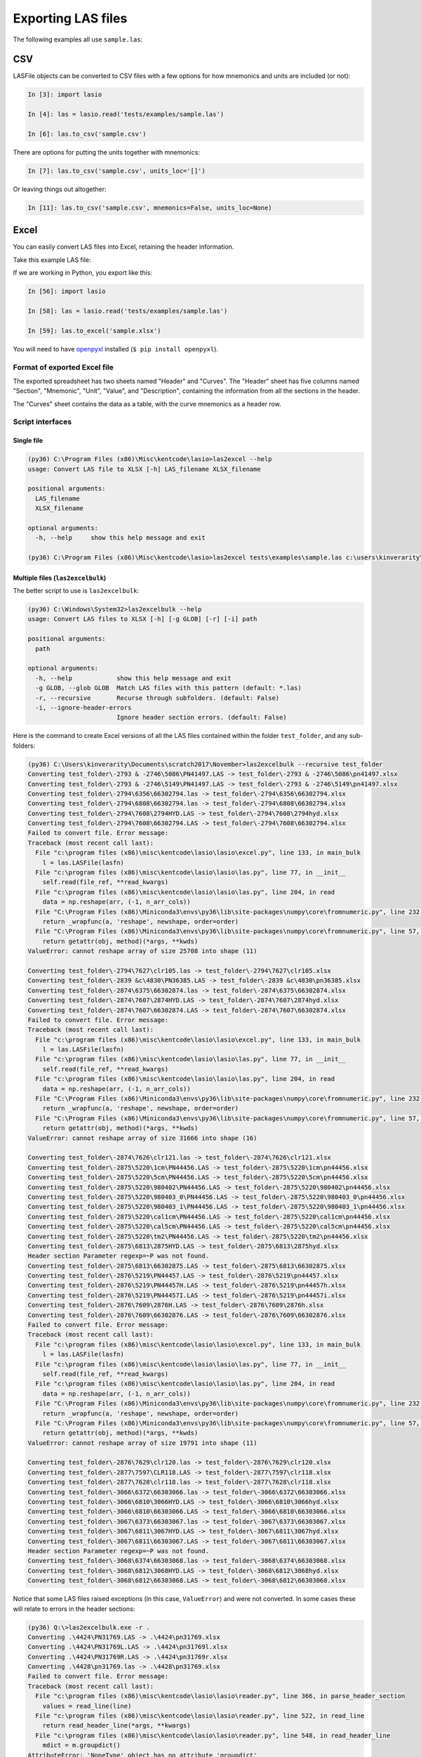 Exporting LAS files
===================

The following examples all use ``sample.las``:

.. code-block:: none
    :linenos:

CSV
---

LASFile objects can be converted to CSV files with a few options for how
mnemonics and units are included (or not):

.. code-block:: ipython

    In [3]: import lasio

    In [4]: las = lasio.read('tests/examples/sample.las')

    In [6]: las.to_csv('sample.csv')

.. code-block:: none
    :linenos:

    DEPT,DT,RHOB,NPHI,SFLU,SFLA,ILM,ILD
    M,US/M,K/M3,V/V,OHMM,OHMM,OHMM,OHMM
    1670.0,123.45,2550.0,0.45,123.45,123.45,110.2,105.6
    1669.875,123.45,2550.0,0.45,123.45,123.45,110.2,105.6
    1669.75,123.45,2550.0,0.45,123.45,123.45,110.2,105.6

There are options for putting the units together with mnemonics:

.. code-block:: ipython

    In [7]: las.to_csv('sample.csv', units_loc='[]')

.. code-block:: none
    :linenos:

    DEPT [M],DT [US/M],RHOB [K/M3],NPHI [V/V],SFLU [OHMM],SFLA [OHMM],ILM [OHMM],ILD [OHMM]
    1670.0,123.45,2550.0,0.45,123.45,123.45,110.2,105.6
    1669.875,123.45,2550.0,0.45,123.45,123.45,110.2,105.6
    1669.75,123.45,2550.0,0.45,123.45,123.45,110.2,105.6

Or leaving things out altogether:

.. code-block:: ipython

    In [11]: las.to_csv('sample.csv', mnemonics=False, units_loc=None)

.. code-block:: none
    :linenos:

    1670.0,123.45,2550.0,0.45,123.45,123.45,110.2,105.6
    1669.875,123.45,2550.0,0.45,123.45,123.45,110.2,105.6
    1669.75,123.45,2550.0,0.45,123.45,123.45,110.2,105.6
    


Excel
-----

You can easily convert LAS files into Excel, retaining the header information.

Take this example LAS file:

.. code-block:: none
    :linenos:

    ~VERSION INFORMATION
     VERS.                  1.2:   CWLS LOG ASCII STANDARD -VERSION 1.2
     WRAP.                  NO:   ONE LINE PER DEPTH STEP
    ~WELL INFORMATION BLOCK
    #MNEM.UNIT       DATA TYPE    INFORMATION
    #---------    -------------   ------------------------------
     STRT.M        1670.000000:
     STOP.M        1660.000000:
     STEP.M            -0.1250:
     NULL.           -999.2500:
     COMP.             COMPANY:   # ANY OIL COMPANY LTD.
     WELL.                WELL:   ANY ET AL OIL WELL #12
     FLD .               FIELD:   EDAM
     LOC .            LOCATION:   A9-16-49-20W3M
     PROV.            PROVINCE:   SASKATCHEWAN
     SRVC.     SERVICE COMPANY:   ANY LOGGING COMPANY LTD.
     DATE.            LOG DATE:   25-DEC-1988
     UWI .      UNIQUE WELL ID:   100091604920W300
    ~CURVE INFORMATION
    #MNEM.UNIT      API CODE      CURVE DESCRIPTION
    #---------    -------------   ------------------------------
     DEPT.M                      :  1  DEPTH
     DT  .US/M             :  2  SONIC TRANSIT TIME
     RHOB.K/M3                   :  3  BULK DENSITY
     NPHI.V/V                    :  4   NEUTRON POROSITY
     SFLU.OHMM                   :  5  RXO RESISTIVITY
     SFLA.OHMM                   :  6  SHALLOW RESISTIVITY
     ILM .OHMM                   :  7  MEDIUM RESISTIVITY
     ILD .OHMM                   :  8  DEEP RESISTIVITY
    ~PARAMETER INFORMATION
    #MNEM.UNIT        VALUE       DESCRIPTION
    #---------    -------------   ------------------------------
     BHT .DEGC         35.5000:   BOTTOM HOLE TEMPERATURE
     BS  .MM          200.0000:   BIT SIZE
     FD  .K/M3       1000.0000:   FLUID DENSITY
     MATR.              0.0000:   NEUTRON MATRIX(0=LIME,1=SAND,2=DOLO)
     MDEN.           2710.0000:   LOGGING MATRIX DENSITY
     RMF .OHMM          0.2160:   MUD FILTRATE RESISTIVITY
     DFD .K/M3       1525.0000:   DRILL FLUID DENSITY
    ~Other
         Note: The logging tools became stuck at 625 meters causing the data
         between 625 meters and 615 meters to be invalid.
    ~A  DEPTH     DT       RHOB     NPHI     SFLU     SFLA      ILM      ILD
    1670.000   123.450 2550.000    0.450  123.450  123.450  110.200  105.600
    1669.875   123.450 2550.000    0.450  123.450  123.450  110.200  105.600
    1669.750   123.450 2550.000    0.450  123.450  123.450  110.200  105.600

If we are working in Python, you export like this:

.. code-block:: ipython

    In [56]: import lasio

    In [58]: las = lasio.read('tests/examples/sample.las')

    In [59]: las.to_excel('sample.xlsx')

You will need to have `openpyxl <https://openpyxl.readthedocs.io/en/default/>`__
installed (``$ pip install openpyxl``).

Format of exported Excel file
~~~~~~~~~~~~~~~~~~~~~~~~~~~~~ 

The exported spreadsheet has two sheets named "Header" and "Curves". The
"Header" sheet has five columns named "Section", "Mnemonic", "Unit", "Value",
and "Description", containing the information from all the sections in the
header.

.. image:: figures/excel_header.png

The "Curves" sheet contains the data as a table, with the curve mnemonics as a
header row.

.. image:: figures/excel_curves.png

Script interfaces
~~~~~~~~~~~~~~~~~

Single file
___________

.. code-block:: doscon

    (py36) C:\Program Files (x86)\Misc\kentcode\lasio>las2excel --help
    usage: Convert LAS file to XLSX [-h] LAS_filename XLSX_filename

    positional arguments:
      LAS_filename
      XLSX_filename

    optional arguments:
      -h, --help     show this help message and exit

    (py36) C:\Program Files (x86)\Misc\kentcode\lasio>las2excel tests\examples\sample.las c:\users\kinverarity\Desktop\sample.xlsx

Multiple files (``las2excelbulk``)
__________________________________

The better script to use is ``las2excelbulk``:

.. code-block:: doscon

    (py36) C:\Windows\System32>las2excelbulk --help
    usage: Convert LAS files to XLSX [-h] [-g GLOB] [-r] [-i] path

    positional arguments:
      path

    optional arguments:
      -h, --help            show this help message and exit
      -g GLOB, --glob GLOB  Match LAS files with this pattern (default: *.las)
      -r, --recursive       Recurse through subfolders. (default: False)
      -i, --ignore-header-errors
                            Ignore header section errors. (default: False)

Here is the command to create Excel versions of all the LAS files contained within the folder
``test_folder``, and any sub-folders:

.. code-block:: doscon

    (py36) C:\Users\kinverarity\Documents\scratch2017\November>las2excelbulk --recursive test_folder
    Converting test_folder\-2793 & -2746\5086\PN41497.LAS -> test_folder\-2793 & -2746\5086\pn41497.xlsx
    Converting test_folder\-2793 & -2746\5149\PN41497.LAS -> test_folder\-2793 & -2746\5149\pn41497.xlsx
    Converting test_folder\-2794\6356\66302794.las -> test_folder\-2794\6356\66302794.xlsx
    Converting test_folder\-2794\6808\66302794.las -> test_folder\-2794\6808\66302794.xlsx
    Converting test_folder\-2794\7608\2794HYD.LAS -> test_folder\-2794\7608\2794hyd.xlsx
    Converting test_folder\-2794\7608\66302794.LAS -> test_folder\-2794\7608\66302794.xlsx
    Failed to convert file. Error message:
    Traceback (most recent call last):
      File "c:\program files (x86)\misc\kentcode\lasio\lasio\excel.py", line 133, in main_bulk
        l = las.LASFile(lasfn)
      File "c:\program files (x86)\misc\kentcode\lasio\lasio\las.py", line 77, in __init__
        self.read(file_ref, **read_kwargs)
      File "c:\program files (x86)\misc\kentcode\lasio\lasio\las.py", line 204, in read
        data = np.reshape(arr, (-1, n_arr_cols))
      File "C:\Program Files (x86)\Miniconda3\envs\py36\lib\site-packages\numpy\core\fromnumeric.py", line 232, in reshape
        return _wrapfunc(a, 'reshape', newshape, order=order)
      File "C:\Program Files (x86)\Miniconda3\envs\py36\lib\site-packages\numpy\core\fromnumeric.py", line 57, in _wrapfunc
        return getattr(obj, method)(*args, **kwds)
    ValueError: cannot reshape array of size 25708 into shape (11)

    Converting test_folder\-2794\7627\clr105.las -> test_folder\-2794\7627\clr105.xlsx
    Converting test_folder\-2839 &c\4830\PN36385.LAS -> test_folder\-2839 &c\4830\pn36385.xlsx
    Converting test_folder\-2874\6375\66302874.las -> test_folder\-2874\6375\66302874.xlsx
    Converting test_folder\-2874\7607\2874HYD.LAS -> test_folder\-2874\7607\2874hyd.xlsx
    Converting test_folder\-2874\7607\66302874.LAS -> test_folder\-2874\7607\66302874.xlsx
    Failed to convert file. Error message:
    Traceback (most recent call last):
      File "c:\program files (x86)\misc\kentcode\lasio\lasio\excel.py", line 133, in main_bulk
        l = las.LASFile(lasfn)
      File "c:\program files (x86)\misc\kentcode\lasio\lasio\las.py", line 77, in __init__
        self.read(file_ref, **read_kwargs)
      File "c:\program files (x86)\misc\kentcode\lasio\lasio\las.py", line 204, in read
        data = np.reshape(arr, (-1, n_arr_cols))
      File "C:\Program Files (x86)\Miniconda3\envs\py36\lib\site-packages\numpy\core\fromnumeric.py", line 232, in reshape
        return _wrapfunc(a, 'reshape', newshape, order=order)
      File "C:\Program Files (x86)\Miniconda3\envs\py36\lib\site-packages\numpy\core\fromnumeric.py", line 57, in _wrapfunc
        return getattr(obj, method)(*args, **kwds)
    ValueError: cannot reshape array of size 31666 into shape (16)

    Converting test_folder\-2874\7626\clr121.las -> test_folder\-2874\7626\clr121.xlsx
    Converting test_folder\-2875\5220\1cm\PN44456.LAS -> test_folder\-2875\5220\1cm\pn44456.xlsx
    Converting test_folder\-2875\5220\5cm\PN44456.LAS -> test_folder\-2875\5220\5cm\pn44456.xlsx
    Converting test_folder\-2875\5220\980402\PN44456.LAS -> test_folder\-2875\5220\980402\pn44456.xlsx
    Converting test_folder\-2875\5220\980403_0\PN44456.LAS -> test_folder\-2875\5220\980403_0\pn44456.xlsx
    Converting test_folder\-2875\5220\980403_1\PN44456.LAS -> test_folder\-2875\5220\980403_1\pn44456.xlsx
    Converting test_folder\-2875\5220\cal1cm\PN44456.LAS -> test_folder\-2875\5220\cal1cm\pn44456.xlsx
    Converting test_folder\-2875\5220\cal5cm\PN44456.LAS -> test_folder\-2875\5220\cal5cm\pn44456.xlsx
    Converting test_folder\-2875\5220\tm2\PN44456.LAS -> test_folder\-2875\5220\tm2\pn44456.xlsx
    Converting test_folder\-2875\6813\2875HYD.LAS -> test_folder\-2875\6813\2875hyd.xlsx
    Header section Parameter regexp=~P was not found.
    Converting test_folder\-2875\6813\66302875.LAS -> test_folder\-2875\6813\66302875.xlsx
    Converting test_folder\-2876\5219\PN44457.LAS -> test_folder\-2876\5219\pn44457.xlsx
    Converting test_folder\-2876\5219\PN44457H.LAS -> test_folder\-2876\5219\pn44457h.xlsx
    Converting test_folder\-2876\5219\PN44457I.LAS -> test_folder\-2876\5219\pn44457i.xlsx
    Converting test_folder\-2876\7609\2876H.LAS -> test_folder\-2876\7609\2876h.xlsx
    Converting test_folder\-2876\7609\66302876.LAS -> test_folder\-2876\7609\66302876.xlsx
    Failed to convert file. Error message:
    Traceback (most recent call last):
      File "c:\program files (x86)\misc\kentcode\lasio\lasio\excel.py", line 133, in main_bulk
        l = las.LASFile(lasfn)
      File "c:\program files (x86)\misc\kentcode\lasio\lasio\las.py", line 77, in __init__
        self.read(file_ref, **read_kwargs)
      File "c:\program files (x86)\misc\kentcode\lasio\lasio\las.py", line 204, in read
        data = np.reshape(arr, (-1, n_arr_cols))
      File "C:\Program Files (x86)\Miniconda3\envs\py36\lib\site-packages\numpy\core\fromnumeric.py", line 232, in reshape
        return _wrapfunc(a, 'reshape', newshape, order=order)
      File "C:\Program Files (x86)\Miniconda3\envs\py36\lib\site-packages\numpy\core\fromnumeric.py", line 57, in _wrapfunc
        return getattr(obj, method)(*args, **kwds)
    ValueError: cannot reshape array of size 19791 into shape (11)

    Converting test_folder\-2876\7629\clr120.las -> test_folder\-2876\7629\clr120.xlsx
    Converting test_folder\-2877\7597\CLR118.LAS -> test_folder\-2877\7597\clr118.xlsx
    Converting test_folder\-2877\7628\clr118.las -> test_folder\-2877\7628\clr118.xlsx
    Converting test_folder\-3066\6372\66303066.las -> test_folder\-3066\6372\66303066.xlsx
    Converting test_folder\-3066\6810\3066HYD.LAS -> test_folder\-3066\6810\3066hyd.xlsx
    Converting test_folder\-3066\6810\66303066.LAS -> test_folder\-3066\6810\66303066.xlsx
    Converting test_folder\-3067\6373\66303067.las -> test_folder\-3067\6373\66303067.xlsx
    Converting test_folder\-3067\6811\3067HYD.LAS -> test_folder\-3067\6811\3067hyd.xlsx
    Converting test_folder\-3067\6811\66303067.LAS -> test_folder\-3067\6811\66303067.xlsx
    Header section Parameter regexp=~P was not found.
    Converting test_folder\-3068\6374\66303068.las -> test_folder\-3068\6374\66303068.xlsx
    Converting test_folder\-3068\6812\3068HYD.LAS -> test_folder\-3068\6812\3068hyd.xlsx
    Converting test_folder\-3068\6812\66303068.LAS -> test_folder\-3068\6812\66303068.xlsx

Notice that some LAS files raised exceptions (in this case, ``ValueError``) and were not converted. In some cases these will relate to errors in the header sections:

.. code-block:: doscon

    (py36) Q:\>las2excelbulk.exe -r .
    Converting .\4424\PN31769.LAS -> .\4424\pn31769.xlsx
    Converting .\4424\PN31769L.LAS -> .\4424\pn31769l.xlsx
    Converting .\4424\PN31769R.LAS -> .\4424\pn31769r.xlsx
    Converting .\4428\pn31769.las -> .\4428\pn31769.xlsx
    Failed to convert file. Error message:
    Traceback (most recent call last):
      File "c:\program files (x86)\misc\kentcode\lasio\lasio\reader.py", line 366, in parse_header_section
        values = read_line(line)
      File "c:\program files (x86)\misc\kentcode\lasio\lasio\reader.py", line 522, in read_line
        return read_header_line(*args, **kwargs)
      File "c:\program files (x86)\misc\kentcode\lasio\lasio\reader.py", line 548, in read_header_line
        mdict = m.groupdict()
    AttributeError: 'NoneType' object has no attribute 'groupdict'

    During handling of the above exception, another exception occurred:

    Traceback (most recent call last):
      File "c:\program files (x86)\misc\kentcode\lasio\lasio\excel.py", line 133, in main_bulk
        l = las.LASFile(lasfn, ignore_header_errors=args.ignore_header_errors)
      File "c:\program files (x86)\misc\kentcode\lasio\lasio\las.py", line 77, in __init__
        self.read(file_ref, **read_kwargs)
      File "c:\program files (x86)\misc\kentcode\lasio\lasio\las.py", line 156, in read
        ignore_header_errors=ignore_header_errors)
      File "c:\program files (x86)\misc\kentcode\lasio\lasio\las.py", line 110, in add_section
        **sect_kws)
      File "c:\program files (x86)\misc\kentcode\lasio\lasio\reader.py", line 375, in parse_header_section
        raise exceptions.LASHeaderError(message)
    lasio.exceptions.LASHeaderError: Line #21 - failed in ~Well Information section on line:
    PN        PERMIT NUMBER: 31769AttributeError: 'NoneType' object has no attribute 'groupdict'

    Converting .\4526\PENRICE.LAS -> .\4526\penrice.xlsx

But in this case I'm happy to lose that single corrupted line in the header in the conversion. In order to force lasio to ignore the error and continue to convert the file, use the ``--ignore-header-errors`` flag (``-i`` for short):

.. code-block:: doscon

    (py36) Q:\>las2excelbulk.exe -r -i .
    Converting .\4424\PN31769.LAS -> .\4424\pn31769.xlsx
    Converting .\4424\PN31769L.LAS -> .\4424\pn31769l.xlsx
    Converting .\4424\PN31769R.LAS -> .\4424\pn31769r.xlsx
    Converting .\4428\pn31769.las -> .\4428\pn31769.xlsx
    Line #21 - failed in ~Well Information section on line:
    PN        PERMIT NUMBER: 31769AttributeError: 'NoneType' object has no attribute 'groupdict'
    Converting .\4526\PENRICE.LAS -> .\4526\penrice.xlsx

lasio still reports the problem, but ignores it and continues the conversion of the file.
